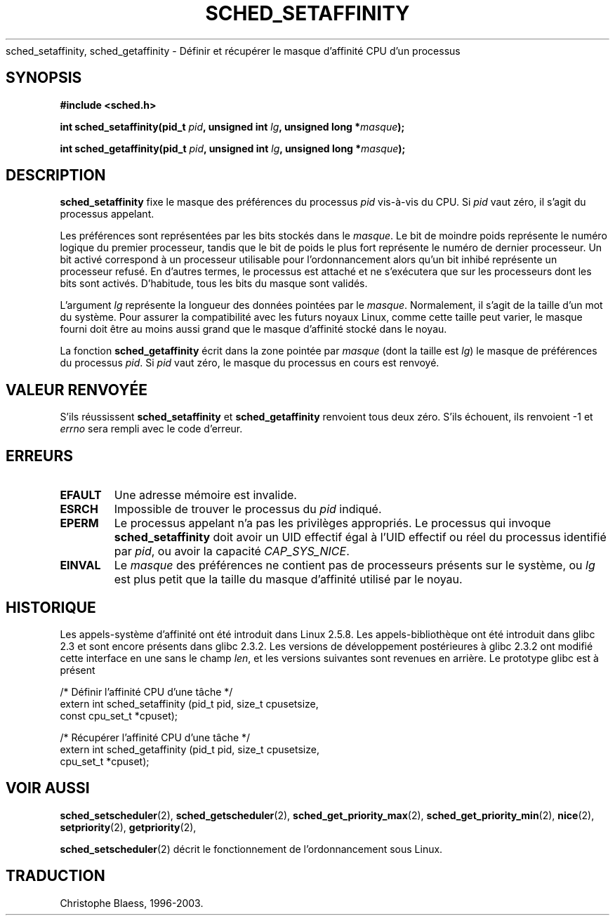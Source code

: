 .\" man2/sched_setaffinity.2 - sched_setaffinity and sched_getaffinity man page
.\"
.\" Copyright (C) 2002 Robert Love
.\"
.\" This is free documentation; you can redistribute it and/or
.\" modify it under the terms of the GNU General Public License as
.\" published by the Free Software Foundation; either version 2 of
.\" the License, or (at your option) any later version.
.\"
.\" The GNU General Public License's references to "object code"
.\" and "executables" are to be interpreted as the output of any
.\" document formatting or typesetting system, including
.\" intermediate and printed output.
.\"
.\" This manual is distributed in the hope that it will be useful,
.\" but WITHOUT ANY WARRANTY; without even the implied warranty of
.\" MERCHANTABILITY or FITNESS FOR A PARTICULAR PURPOSE.  See the
.\" GNU General Public License for more details.
.\"
.\" You should have received a copy of the GNU General Public
.\" License along with this manual; if not, write to the Free
.\" Software Foundation, Inc., 59 Temple Place, Suite 330, Boston, MA 02111,
.\" USA.
.\"
.\" 2002-11-19 Robert Love <rml@tech9.net> - initial version
.\" 2004-04-22 aeb - added glibc prototype history
.\"
.\" Traduction Christophe Blaess <ccb@club-internet.fr>
.\" Màj 18/07/2003 LDP-1.56
.\" Màj 23/12/2005 LDP-1.67
.\"
.TH SCHED_SETAFFINITY 2 "22 avril 2004" LDP "Manuel du programmeur Linux"
sched_setaffinity, sched_getaffinity \- Définir et récupérer le masque d'affinité CPU d'un processus
.SH SYNOPSIS
.B #include <sched.h>
.sp
\fBint sched_setaffinity(pid_t \fIpid\fB, unsigned int \fIlg\fB, unsigned long *\fImasque\fB);
.sp
\fBint sched_getaffinity(pid_t \fIpid\fB, unsigned int \fIlg\fB, unsigned long *\fImasque\fB);

.SH DESCRIPTION
.B sched_setaffinity
fixe le masque des préférences du processus
.I pid
vis-à-vis du CPU.
Si
.I pid
vaut zéro, il s'agit du processus appelant.
.sp
Les préférences sont représentées par les bits stockés dans le
.IR masque .
Le bit de moindre poids représente le numéro logique du premier processeur, tandis
que le bit de poids le plus fort représente le numéro de dernier processeur.
Un bit activé correspond à un processeur utilisable pour l'ordonnancement
alors qu'un bit inhibé représente un processeur refusé. En d'autres termes,
le processus est attaché et ne s'exécutera que sur les processeurs dont
les bits sont activés. D'habitude, tous les bits du masque sont validés.
.sp
L'argument
.I lg
représente la longueur des données pointées par le
.IR masque .
Normalement, il s'agit de la taille d'un mot du système. Pour assurer la
compatibilité avec les futurs noyaux Linux, comme cette taille peut varier,
le masque fourni doit être au moins aussi grand que le masque d'affinité
stocké dans le noyau.
.sp
La fonction
.B sched_getaffinity
écrit dans la zone pointée par
.I masque
(dont la taille est
.IR lg )
le masque de préférences du processus
.IR pid .
Si
.I pid
vaut zéro, le masque du processus en cours est renvoyé.

.SH "VALEUR RENVOYÉE"
S'ils réussissent
.BR sched_setaffinity
et
.BR sched_getaffinity
renvoient tous deux zéro.
S'ils échouent, ils renvoient \-1 et
.I errno
sera rempli avec le code d'erreur.

.SH ERREURS
.TP
.B EFAULT
Une adresse mémoire est invalide.
.TP
.B ESRCH
Impossible de trouver le processus du \fIpid\fR indiqué.
.TP
.B EPERM
Le processus appelant n'a pas les privilèges appropriés. Le processus qui
invoque
.BR sched_setaffinity
doit avoir un UID effectif égal à l'UID effectif ou réel du
processus identifié par
.IR pid ,
ou avoir la capacité
.IR CAP_SYS_NICE .
.TP
.B EINVAL
Le
.I masque
des préférences ne contient pas de processeurs présents sur le système, ou
.I lg
est plus petit que la taille du masque d'affinité utilisé par le noyau.
.SH "HISTORIQUE"
Les appels-système d'affinité ont été introduit dans Linux 2.5.8.
Les appels-bibliothèque ont été introduit dans glibc 2.3 et sont encore
présents dans glibc 2.3.2. Les versions de développement postérieures à
glibc 2.3.2 ont modifié cette interface en une sans le champ
.IR len ,
et les versions suivantes sont revenues en arrière.
Le prototype glibc est à présent
.sp
.nf
/* Définir l'affinité CPU d'une tâche */
extern int sched_setaffinity (pid_t pid, size_t cpusetsize,
                              const cpu_set_t *cpuset);
.sp
/* Récupérer l'affinité CPU d'une tâche */
extern int sched_getaffinity (pid_t pid, size_t cpusetsize,
                              cpu_set_t *cpuset);
.fi
.SH "VOIR AUSSI"
.BR sched_setscheduler (2),
.BR sched_getscheduler (2),
.BR sched_get_priority_max (2),
.BR sched_get_priority_min (2),
.BR nice (2),
.BR setpriority (2),
.BR getpriority (2),
.PP
.BR sched_setscheduler (2)
décrit le fonctionnement de l'ordonnancement sous Linux.
.SH TRADUCTION
Christophe Blaess, 1996-2003.

